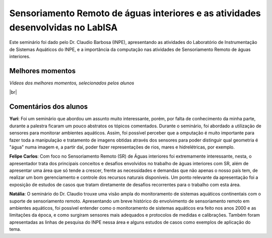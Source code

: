 Sensoriamento Remoto de águas interiores e as atividades desenvolvidas no LabISA 
===================================================================================

.. |br| raw:: html

   <br />

Este seminário foi dado pelo Dr. Claudio Barbosa (INPE), apresentando as atividades do Laboratório de Instrumentação de Sistemas Aquáticos do INPE, e a importância da computação nas atividades de Sensoriamento Remoto de águas interiores. 

.. image:: ../_static/Claudio1.png
   :scale: 70 %
   :align: center

Melhores momentos
-------------------

*Vídeos dos melhores momentos, selecionados pelos alunos*

.. video:: ../_static/VideoClaudio1.mp4
   :width: 500
   :height: 300

.. video:: ../_static/VideoClaudio2.mp4
   :width: 500
   :height: 300

|br|

Comentários dos alunos
-----------------------

.. **Fulano**: Suspendisse orci mauris, viverra et faucibus nec, elementum sed mi. Vivamus viverra ipsum a tellus lacinia, vitae blandit nisi eleifend. Morbi facilisis condimentum tincidunt. Suspendisse dapibus nisl vitae dapibus aliquet. Vivamus vulputate hendrerit scelerisque. Nunc commodo nibh ut condimentum consequat. 

.. **Ciclano**: Suspendisse orci mauris, viverra et faucibus nec, elementum sed mi. Vivamus viverra ipsum a tellus lacinia, vitae blandit nisi eleifend. Morbi facilisis condimentum tincidunt. Suspendisse dapibus nisl vitae dapibus aliquet. Vivamus vulputate hendrerit scelerisque. Nunc commodo nibh ut condimentum consequat. 

**Yuri**: Foi um seminário que abordou um assunto muito interessante, porém, por falta de conhecimento da minha parte, durante a palestra ficaram um pouco abstratos os tópicos comentados. Durante o seminário, foi abordado a utilização de sensores para monitorar ambientes aquáticos. Assim, foi possível perceber que a omputação é muito importante para fazer toda a manipulação e tratamento de imagens obtidas através dos sensores para poder distinguir qual geometria é "água" numa imagem e, a partir daí, poder fazer representações de rios, mares e hidrelétricas, por exemplo.

**Felipe Carlos**: Com foco no Sensoriamento Remoto (SR) de Águas interiores foi extremamente interessante, nesta, o apresentador trata dos principais conceitos e desafios envolvidos no trabalho de águas interiores com SR, além de apresentar uma área que só tende a crescer, frente as necessidades e demandas que não apenas o nosso país tem, de realizar um bom gerenciamento e controle dos recursos naturais disponíveis. Um ponto relevante da apresentação foi a exposição de estudos de casos que tratam diretamente de desafios recorrentes para o trabalho com esta área.

**Natália**: O seminário do Dr. Claudio trouxe uma visão ampla do monitoramento de sistemas aquáticos continentais com o suporte de sensoriamento remoto. Apresentando um breve histórico do envolvimento de sensoriamento remoto em ambientes aquáticos, foi possível entender como o monitoramento de sistemas aquáticos era feito nos anos 2000 e as limitações da época, e como surgiram sensores mais adequados e protocolos de medidas e calibrações. Também foram apresentadas as linhas de pesquisa do INPE nessa área e alguns estudos de casos como exemplos de aplicação do tema.
